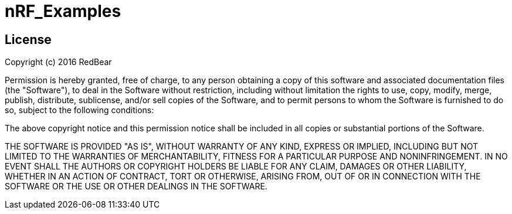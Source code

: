 = nRF_Examples =

== License ==

Copyright (c) 2016 RedBear

Permission is hereby granted, free of charge, to any person obtaining a copy of this software and associated documentation files (the "Software"), 
to deal in the Software without restriction, including without limitation the rights to use, copy, modify, merge, publish, distribute, sublicense, 
and/or sell copies of the Software, and to permit persons to whom the Software is furnished to do so, subject to the following conditions:

The above copyright notice and this permission notice shall be included in all copies or substantial portions of the Software.
 
THE SOFTWARE IS PROVIDED "AS IS", WITHOUT WARRANTY OF ANY KIND, EXPRESS OR IMPLIED, INCLUDING BUT NOT LIMITED TO THE WARRANTIES OF MERCHANTABILITY, 
FITNESS FOR A PARTICULAR PURPOSE AND NONINFRINGEMENT. IN NO EVENT SHALL THE AUTHORS OR COPYRIGHT HOLDERS BE LIABLE FOR ANY CLAIM, DAMAGES OR OTHER 
LIABILITY, WHETHER IN AN ACTION OF CONTRACT, TORT OR OTHERWISE, ARISING FROM, OUT OF OR IN CONNECTION WITH THE SOFTWARE OR THE USE OR OTHER DEALINGS 
IN THE SOFTWARE.
 
